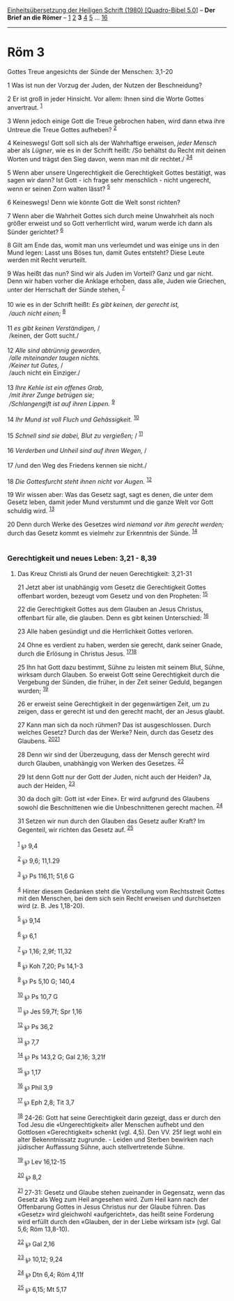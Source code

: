 :PROPERTIES:
:ID:       7cb10066-8093-4aa3-9926-b9ec56695587
:END:
<<navbar>>
[[../index.html][Einheitsübersetzung der Heiligen Schrift (1980)
[Quadro-Bibel 5.0]]] -- *Der Brief an die Römer* --
[[file:Röm_1.html][1]] [[file:Röm_2.html][2]] *3* [[file:Röm_4.html][4]]
[[file:Röm_5.html][5]] ... [[file:Röm_16.html][16]]

--------------

* Röm 3
  :PROPERTIES:
  :CUSTOM_ID: röm-3
  :END:

<<verses>>

<<v1>>
**** Gottes Treue angesichts der Sünde der Menschen: 3,1-20
     :PROPERTIES:
     :CUSTOM_ID: gottes-treue-angesichts-der-sünde-der-menschen-31-20
     :END:
1 Was ist nun der Vorzug der Juden, der Nutzen der Beschneidung?

<<v2>>
2 Er ist groß in jeder Hinsicht. Vor allem: Ihnen sind die Worte Gottes
anvertraut. ^{[[#fn1][1]]}

<<v3>>
3 Wenn jedoch einige Gott die Treue gebrochen haben, wird dann etwa ihre
Untreue die Treue Gottes aufheben? ^{[[#fn2][2]]}

<<v4>>
4 Keineswegs! Gott soll sich als der Wahrhaftige erweisen, /jeder
Mensch/ aber als /Lügner/, wie es in der Schrift heißt: /So behältst du
Recht mit deinen Worten und trägst den Sieg davon, wenn man mit dir
rechtet./ ^{[[#fn3][3]][[#fn4][4]]}

<<v5>>
5 Wenn aber unsere Ungerechtigkeit die Gerechtigkeit Gottes bestätigt,
was sagen wir dann? Ist Gott - ich frage sehr menschlich - nicht
ungerecht, wenn er seinen Zorn walten lässt? ^{[[#fn5][5]]}

<<v6>>
6 Keineswegs! Denn wie könnte Gott die Welt sonst richten?

<<v7>>
7 Wenn aber die Wahrheit Gottes sich durch meine Unwahrheit als noch
größer erweist und so Gott verherrlicht wird, warum werde ich dann als
Sünder gerichtet? ^{[[#fn6][6]]}

<<v8>>
8 Gilt am Ende das, womit man uns verleumdet und was einige uns in den
Mund legen: Lasst uns Böses tun, damit Gutes entsteht? Diese Leute
werden mit Recht verurteilt.

<<v9>>
9 Was heißt das nun? Sind wir als Juden im Vorteil? Ganz und gar nicht.
Denn wir haben vorher die Anklage erhoben, dass alle, Juden wie
Griechen, unter der Herrschaft der Sünde stehen, ^{[[#fn7][7]]}\\
\\

<<v10>>
10 wie es in der Schrift heißt: /Es gibt keinen, der gerecht ist,/ /\\
 /auch nicht einen;/ ^{[[#fn8][8]]}\\
\\

<<v11>>
11 /es gibt keinen Verständigen,/ /\\
 /keinen, der Gott sucht./\\
\\

<<v12>>
12 /Alle sind abtrünnig geworden,/ /\\
 /alle miteinander taugen nichts./ /\\
 /Keiner tut Gutes,/ /\\
 /auch nicht ein Einziger./\\
\\

<<v13>>
13 /Ihre Kehle ist ein offenes Grab,/ /\\
 /mit ihrer Zunge betrügen sie;/ /\\
 /Schlangengift ist auf ihren Lippen./ ^{[[#fn9][9]]}\\
\\

<<v14>>
14 /Ihr Mund ist voll Fluch und Gehässigkeit./ ^{[[#fn10][10]]}\\
\\

<<v15>>
15 /Schnell sind sie dabei, Blut zu vergießen;/ / ^{[[#fn11][11]]}\\
\\

<<v16>>
16 /Verderben und Unheil sind auf ihren Wegen,/ /\\
\\

<<v17>>
17 /und den Weg des Friedens kennen sie nicht./\\
\\

<<v18>>
18 /Die Gottesfurcht steht ihnen nicht vor Augen./ ^{[[#fn12][12]]}

<<v19>>
19 Wir wissen aber: Was das Gesetz sagt, sagt es denen, die unter dem
Gesetz leben, damit jeder Mund verstummt und die ganze Welt vor Gott
schuldig wird. ^{[[#fn13][13]]}

<<v20>>
20 Denn durch Werke des Gesetzes wird /niemand vor ihm gerecht werden;/
durch das Gesetz kommt es vielmehr zur Erkenntnis der Sünde.
^{[[#fn14][14]]}\\
\\

<<v21>>
*** Gerechtigkeit und neues Leben: 3,21 - 8,39
    :PROPERTIES:
    :CUSTOM_ID: gerechtigkeit-und-neues-leben-321---839
    :END:
**** Das Kreuz Christi als Grund der neuen Gerechtigkeit: 3,21-31
     :PROPERTIES:
     :CUSTOM_ID: das-kreuz-christi-als-grund-der-neuen-gerechtigkeit-321-31
     :END:
21 Jetzt aber ist unabhängig vom Gesetz die Gerechtigkeit Gottes
offenbart worden, bezeugt vom Gesetz und von den Propheten:
^{[[#fn15][15]]}

<<v22>>
22 die Gerechtigkeit Gottes aus dem Glauben an Jesus Christus, offenbart
für alle, die glauben. Denn es gibt keinen Unterschied: ^{[[#fn16][16]]}

<<v23>>
23 Alle haben gesündigt und die Herrlichkeit Gottes verloren.

<<v24>>
24 Ohne es verdient zu haben, werden sie gerecht, dank seiner Gnade,
durch die Erlösung in Christus Jesus. ^{[[#fn17][17]][[#fn18][18]]}

<<v25>>
25 Ihn hat Gott dazu bestimmt, Sühne zu leisten mit seinem Blut, Sühne,
wirksam durch Glauben. So erweist Gott seine Gerechtigkeit durch die
Vergebung der Sünden, die früher, in der Zeit seiner Geduld, begangen
wurden; ^{[[#fn19][19]]}

<<v26>>
26 er erweist seine Gerechtigkeit in der gegenwärtigen Zeit, um zu
zeigen, dass er gerecht ist und den gerecht macht, der an Jesus glaubt.

<<v27>>
27 Kann man sich da noch rühmen? Das ist ausgeschlossen. Durch welches
Gesetz? Durch das der Werke? Nein, durch das Gesetz des Glaubens.
^{[[#fn20][20]][[#fn21][21]]}

<<v28>>
28 Denn wir sind der Überzeugung, dass der Mensch gerecht wird durch
Glauben, unabhängig von Werken des Gesetzes. ^{[[#fn22][22]]}

<<v29>>
29 Ist denn Gott nur der Gott der Juden, nicht auch der Heiden? Ja, auch
der Heiden, ^{[[#fn23][23]]}

<<v30>>
30 da doch gilt: Gott ist «der Eine». Er wird aufgrund des Glaubens
sowohl die Beschnittenen wie die Unbeschnittenen gerecht machen.
^{[[#fn24][24]]}

<<v31>>
31 Setzen wir nun durch den Glauben das Gesetz außer Kraft? Im
Gegenteil, wir richten das Gesetz auf. ^{[[#fn25][25]]}\\
\\

^{[[#fnm1][1]]} ℘ 9,4

^{[[#fnm2][2]]} ℘ 9,6; 11,1.29

^{[[#fnm3][3]]} ℘ Ps 116,11; 51,6 G

^{[[#fnm4][4]]} Hinter diesem Gedanken steht die Vorstellung vom
Rechtsstreit Gottes mit den Menschen, bei dem sich sein Recht erweisen
und durchsetzen wird (z. B. Jes 1,18-20).

^{[[#fnm5][5]]} ℘ 9,14

^{[[#fnm6][6]]} ℘ 6,1

^{[[#fnm7][7]]} ℘ 1,16; 2,9f; 11,32

^{[[#fnm8][8]]} ℘ Koh 7,20; Ps 14,1-3

^{[[#fnm9][9]]} ℘ Ps 5,10 G; 140,4

^{[[#fnm10][10]]} ℘ Ps 10,7 G

^{[[#fnm11][11]]} ℘ Jes 59,7f; Spr 1,16

^{[[#fnm12][12]]} ℘ Ps 36,2

^{[[#fnm13][13]]} ℘ 7,7

^{[[#fnm14][14]]} ℘ Ps 143,2 G; Gal 2,16; 3,21f

^{[[#fnm15][15]]} ℘ 1,17

^{[[#fnm16][16]]} ℘ Phil 3,9

^{[[#fnm17][17]]} ℘ Eph 2,8; Tit 3,7

^{[[#fnm18][18]]} 24-26: Gott hat seine Gerechtigkeit darin gezeigt,
dass er durch den Tod Jesu die «Ungerechtigkeit» aller Menschen aufhebt
und den Gottlosen «Gerechtigkeit» schenkt (vgl. 4,5). Den VV. 25f liegt
wohl ein alter Bekenntnissatz zugrunde. - Leiden und Sterben bewirken
nach jüdischer Auffassung Sühne, auch stellvertretende Sühne.

^{[[#fnm19][19]]} ℘ Lev 16,12-15

^{[[#fnm20][20]]} ℘ 8,2

^{[[#fnm21][21]]} 27-31: Gesetz und Glaube stehen zueinander in
Gegensatz, wenn das Gesetz als Weg zum Heil angesehen wird. Zum Heil
kann nach der Offenbarung Gottes in Jesus Christus nur der Glaube
führen. Das «Gesetz» wird gleichwohl «aufgerichtet», das heißt seine
Forderung wird erfüllt durch den «Glauben, der in der Liebe wirksam ist»
(vgl. Gal 5,6; Röm 13,8-10).

^{[[#fnm22][22]]} ℘ Gal 2,16

^{[[#fnm23][23]]} ℘ 10,12; 9,24

^{[[#fnm24][24]]} ℘ Dtn 6,4; Röm 4,11f

^{[[#fnm25][25]]} ℘ 6,15; Mt 5,17
